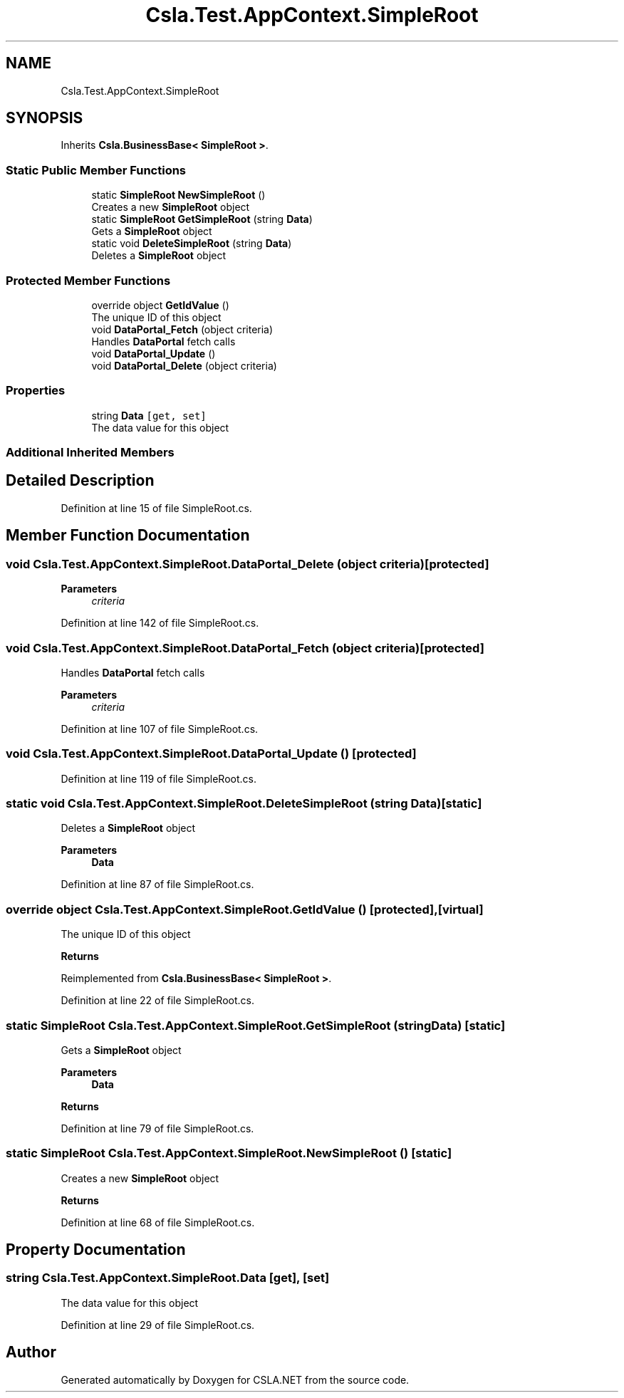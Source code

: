 .TH "Csla.Test.AppContext.SimpleRoot" 3 "Wed Jul 21 2021" "Version 5.4.2" "CSLA.NET" \" -*- nroff -*-
.ad l
.nh
.SH NAME
Csla.Test.AppContext.SimpleRoot
.SH SYNOPSIS
.br
.PP
.PP
Inherits \fBCsla\&.BusinessBase< SimpleRoot >\fP\&.
.SS "Static Public Member Functions"

.in +1c
.ti -1c
.RI "static \fBSimpleRoot\fP \fBNewSimpleRoot\fP ()"
.br
.RI "Creates a new \fBSimpleRoot\fP object "
.ti -1c
.RI "static \fBSimpleRoot\fP \fBGetSimpleRoot\fP (string \fBData\fP)"
.br
.RI "Gets a \fBSimpleRoot\fP object "
.ti -1c
.RI "static void \fBDeleteSimpleRoot\fP (string \fBData\fP)"
.br
.RI "Deletes a \fBSimpleRoot\fP object "
.in -1c
.SS "Protected Member Functions"

.in +1c
.ti -1c
.RI "override object \fBGetIdValue\fP ()"
.br
.RI "The unique ID of this object "
.ti -1c
.RI "void \fBDataPortal_Fetch\fP (object criteria)"
.br
.RI "Handles \fBDataPortal\fP fetch calls "
.ti -1c
.RI "void \fBDataPortal_Update\fP ()"
.br
.ti -1c
.RI "void \fBDataPortal_Delete\fP (object criteria)"
.br
.in -1c
.SS "Properties"

.in +1c
.ti -1c
.RI "string \fBData\fP\fC [get, set]\fP"
.br
.RI "The data value for this object "
.in -1c
.SS "Additional Inherited Members"
.SH "Detailed Description"
.PP 
Definition at line 15 of file SimpleRoot\&.cs\&.
.SH "Member Function Documentation"
.PP 
.SS "void Csla\&.Test\&.AppContext\&.SimpleRoot\&.DataPortal_Delete (object criteria)\fC [protected]\fP"

.PP

.PP
\fBParameters\fP
.RS 4
\fIcriteria\fP 
.RE
.PP

.PP
Definition at line 142 of file SimpleRoot\&.cs\&.
.SS "void Csla\&.Test\&.AppContext\&.SimpleRoot\&.DataPortal_Fetch (object criteria)\fC [protected]\fP"

.PP
Handles \fBDataPortal\fP fetch calls 
.PP
\fBParameters\fP
.RS 4
\fIcriteria\fP 
.RE
.PP

.PP
Definition at line 107 of file SimpleRoot\&.cs\&.
.SS "void Csla\&.Test\&.AppContext\&.SimpleRoot\&.DataPortal_Update ()\fC [protected]\fP"

.PP

.PP
Definition at line 119 of file SimpleRoot\&.cs\&.
.SS "static void Csla\&.Test\&.AppContext\&.SimpleRoot\&.DeleteSimpleRoot (string Data)\fC [static]\fP"

.PP
Deletes a \fBSimpleRoot\fP object 
.PP
\fBParameters\fP
.RS 4
\fI\fBData\fP\fP 
.RE
.PP

.PP
Definition at line 87 of file SimpleRoot\&.cs\&.
.SS "override object Csla\&.Test\&.AppContext\&.SimpleRoot\&.GetIdValue ()\fC [protected]\fP, \fC [virtual]\fP"

.PP
The unique ID of this object 
.PP
\fBReturns\fP
.RS 4

.RE
.PP

.PP
Reimplemented from \fBCsla\&.BusinessBase< SimpleRoot >\fP\&.
.PP
Definition at line 22 of file SimpleRoot\&.cs\&.
.SS "static \fBSimpleRoot\fP Csla\&.Test\&.AppContext\&.SimpleRoot\&.GetSimpleRoot (string Data)\fC [static]\fP"

.PP
Gets a \fBSimpleRoot\fP object 
.PP
\fBParameters\fP
.RS 4
\fI\fBData\fP\fP 
.RE
.PP
\fBReturns\fP
.RS 4
.RE
.PP

.PP
Definition at line 79 of file SimpleRoot\&.cs\&.
.SS "static \fBSimpleRoot\fP Csla\&.Test\&.AppContext\&.SimpleRoot\&.NewSimpleRoot ()\fC [static]\fP"

.PP
Creates a new \fBSimpleRoot\fP object 
.PP
\fBReturns\fP
.RS 4

.RE
.PP

.PP
Definition at line 68 of file SimpleRoot\&.cs\&.
.SH "Property Documentation"
.PP 
.SS "string Csla\&.Test\&.AppContext\&.SimpleRoot\&.Data\fC [get]\fP, \fC [set]\fP"

.PP
The data value for this object 
.PP
Definition at line 29 of file SimpleRoot\&.cs\&.

.SH "Author"
.PP 
Generated automatically by Doxygen for CSLA\&.NET from the source code\&.
